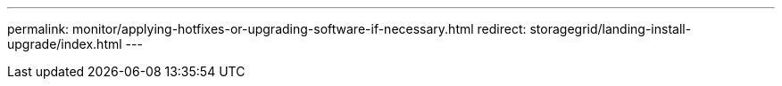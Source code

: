 ---
permalink: monitor/applying-hotfixes-or-upgrading-software-if-necessary.html
redirect: storagegrid/landing-install-upgrade/index.html
---
// 2024-10-18, SGRIDOC108